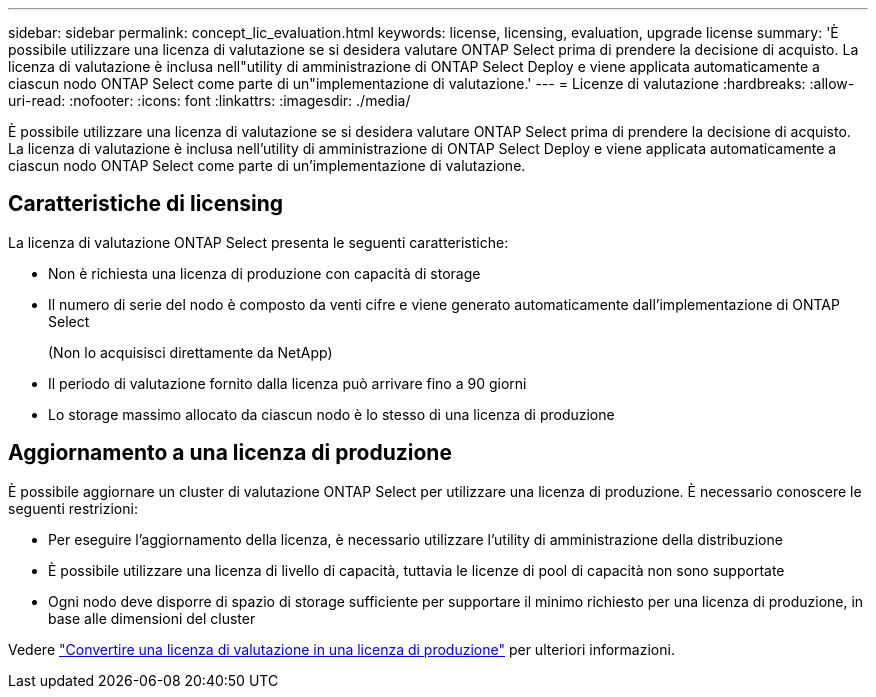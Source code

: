 ---
sidebar: sidebar 
permalink: concept_lic_evaluation.html 
keywords: license, licensing, evaluation, upgrade license 
summary: 'È possibile utilizzare una licenza di valutazione se si desidera valutare ONTAP Select prima di prendere la decisione di acquisto. La licenza di valutazione è inclusa nell"utility di amministrazione di ONTAP Select Deploy e viene applicata automaticamente a ciascun nodo ONTAP Select come parte di un"implementazione di valutazione.' 
---
= Licenze di valutazione
:hardbreaks:
:allow-uri-read: 
:nofooter: 
:icons: font
:linkattrs: 
:imagesdir: ./media/


[role="lead"]
È possibile utilizzare una licenza di valutazione se si desidera valutare ONTAP Select prima di prendere la decisione di acquisto. La licenza di valutazione è inclusa nell'utility di amministrazione di ONTAP Select Deploy e viene applicata automaticamente a ciascun nodo ONTAP Select come parte di un'implementazione di valutazione.



== Caratteristiche di licensing

La licenza di valutazione ONTAP Select presenta le seguenti caratteristiche:

* Non è richiesta una licenza di produzione con capacità di storage
* Il numero di serie del nodo è composto da venti cifre e viene generato automaticamente dall'implementazione di ONTAP Select
+
(Non lo acquisisci direttamente da NetApp)

* Il periodo di valutazione fornito dalla licenza può arrivare fino a 90 giorni
* Lo storage massimo allocato da ciascun nodo è lo stesso di una licenza di produzione




== Aggiornamento a una licenza di produzione

È possibile aggiornare un cluster di valutazione ONTAP Select per utilizzare una licenza di produzione. È necessario conoscere le seguenti restrizioni:

* Per eseguire l'aggiornamento della licenza, è necessario utilizzare l'utility di amministrazione della distribuzione
* È possibile utilizzare una licenza di livello di capacità, tuttavia le licenze di pool di capacità non sono supportate
* Ogni nodo deve disporre di spazio di storage sufficiente per supportare il minimo richiesto per una licenza di produzione, in base alle dimensioni del cluster


Vedere link:task_adm_licenses.html["Convertire una licenza di valutazione in una licenza di produzione"] per ulteriori informazioni.
